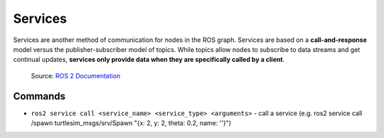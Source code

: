 ========
Services
========

Services are another method of communication for nodes in the ROS graph. Services are based on a **call-and-response**  
model versus the publisher-subscriber model of topics. While topics allow nodes to subscribe to data streams and get  
continual updates, **services only provide data when they are specifically called by a client**.

.. figure:: images/service.gif 
   :alt: ROS 2 services

   Source: `ROS 2 Documentation <https://docs.ros.org/en/rolling/Tutorials/Beginner-CLI-Tools/Understanding-ROS2-Services/Understanding-ROS2-Services.html>`_


Commands
========

* ``ros2 service call <service_name> <service_type> <arguments>`` - call a service 
  (e.g. ros2 service call /spawn turtlesim_msgs/srv/Spawn "{x: 2, y: 2, theta: 0.2, name: ''}")